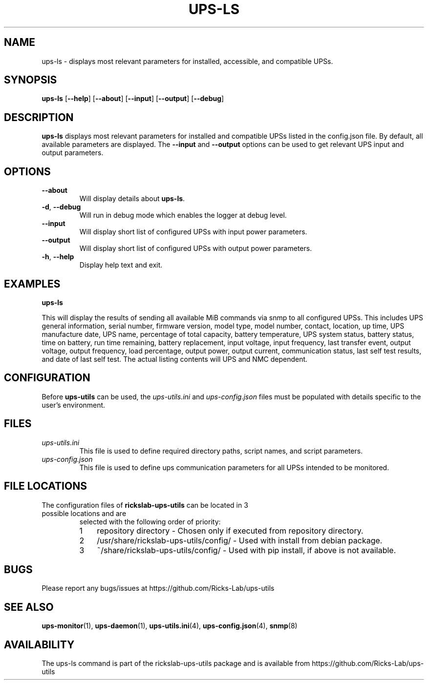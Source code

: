 .TH UPS\-LS 1 "October 2020" "rickslab-ups-utils" "Ricks-Lab UPS Utilities"
.nh
.SH NAME
ups-ls \- displays most relevant parameters for installed, accessible, and compatible UPSs.

.SH SYNOPSIS
.B ups-ls
.RB [ \-\-help "] [" \-\-about "] [" \-\-input "] [" \-\-output "] [" \-\-debug "]"

.SH DESCRIPTION
.B ups-ls
displays most relevant parameters for installed and compatible UPSs
listed in the config.json file.  By default, all available parameters are displayed.
The \fB--input\fR and \fB--output\fR options can be used to get relevant UPS input and output
parameters.

.SH OPTIONS
.TP
.BR "\-\-about"
Will display details about 
.B ups-ls\fP.
.TP
.BR \-d , " \-\-debug"
Will run in debug mode which enables the logger at debug level.
.TP
.BR "\-\-input"
Will display short list of configured UPSs with input power parameters.
.TP
.BR "\-\-output"
Will display short list of configured UPSs with output power parameters.
.TP
.BR \-h , " \-\-help"
Display help text and exit.

.SH "EXAMPLES"
.nf
.B ups-ls
.br
.fi

This will display the results of sending all available MiB commands via snmp to all configured UPSs.
This includes UPS general information, serial number, firmware version, model type, model number, contact,
location, up time, UPS manufacture date, UPS name, percentage of total capacity, battery temperature,
UPS system status, battery status, time on battery, run time remaining, battery replacement, input voltage,
input frequency, last transfer event, output voltage, output frequency, load percentage, output power,
output current, communication status, last self test results, and date of last self test.  The actual
listing contents will UPS and NMC dependent.

.SH CONFIGURATION
Before \fBups-utils\fR can be used, the
.ul
ups-utils.ini
and
.ul
ups-config.json
files must be populated with details specific to the user's environment.

.SH "FILES"
.TP
.ul
ups-utils.ini
This file is used to define required directory paths, script names, and script parameters.
.TP
.ul
ups-config.json
This file is used to define ups communication parameters for all UPSs intended to be monitored.

.SH "FILE LOCATIONS"
.TP
.nr step 1 1
The configuration files of \fBrickslab-ups-utils\fR can be located in 3 possible locations and are
selected with the following order of priority:
.RS 7
.IP \n[step] 3
repository directory  - Chosen only if executed from repository directory.
.IP \n+[step]
/usr/share/rickslab-ups-utils/config/  -  Used with install from debian package.
.IP \n+[step]
~/share/rickslab-ups-utils/config/   -  Used with pip install, if above is not available.
.RE

.SH BUGS
Please report any bugs/issues at https://github.com/Ricks-Lab/ups-utils

.SH "SEE ALSO"
.BR ups-monitor (1),
.BR ups-daemon (1),
.BR ups-utils.ini (4),
.BR ups-config.json (4),
.BR snmp (8)

.SH AVAILABILITY
The ups-ls command is part of the rickslab-ups-utils package and is available from
https://github.com/Ricks-Lab/ups-utils
